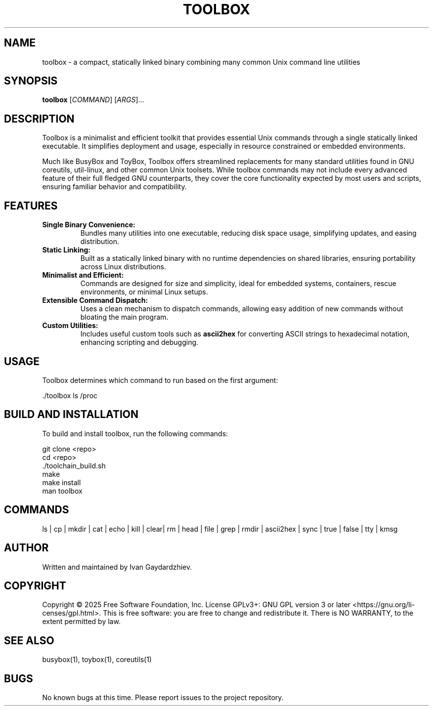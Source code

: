 .\" manpage for toolbox
.TH TOOLBOX 1 "2025-05-30" "Toolbox 1.0" "User Commands"
.SH NAME
toolbox \- a compact, statically linked binary combining many common Unix command line utilities
.SH SYNOPSIS
.B toolbox
[\fICOMMAND\fR] [\fIARGS\fR]...
.SH DESCRIPTION
Toolbox is a minimalist and efficient toolkit that provides essential Unix commands
through a single statically linked executable. It simplifies deployment and usage,
especially in resource constrained or embedded environments.

Much like BusyBox and ToyBox, Toolbox offers streamlined replacements for many standard
utilities found in GNU coreutils, util-linux, and other common Unix toolsets. While
toolbox commands may not include every advanced feature of their full fledged GNU
counterparts, they cover the core functionality expected by most users and scripts,
ensuring familiar behavior and compatibility.

.SH FEATURES
.IP "\fBSingle Binary Convenience:\fR"
Bundles many utilities into one executable, reducing disk space usage, simplifying updates,
and easing distribution.

.IP "\fBStatic Linking:\fR"
Built as a statically linked binary with no runtime dependencies on shared libraries,
ensuring portability across Linux distributions.

.IP "\fBMinimalist and Efficient:\fR"
Commands are designed for size and simplicity, ideal for embedded systems, containers,
rescue environments, or minimal Linux setups.

.IP "\fBExtensible Command Dispatch:\fR"
Uses a clean mechanism to dispatch commands, allowing easy addition of new commands
without bloating the main program.

.IP "\fBCustom Utilities:\fR"
Includes useful custom tools such as \fBascii2hex\fR for converting ASCII strings to
hexadecimal notation, enhancing scripting and debugging.

.SH USAGE
Toolbox determines which command to run based on the first argument:

.EX
 ./toolbox ls /proc
.EE

.SH BUILD AND INSTALLATION
To build and install toolbox, run the following commands:

.EX
 git clone <repo>
 cd <repo>
 ./toolchain_build.sh
 make
 make install
 man toolbox
.EE

.SH COMMANDS
 ls | cp | mkdir | cat | echo | kill | clear| rm | head | file | grep | rmdir | ascii2hex | sync | true | false | tty | kmsg

.SH AUTHOR
Written and maintained by Ivan Gaydardzhiev.

.SH COPYRIGHT
Copyright  ©  2025  Free  Software  Foundation,  Inc.   License GPLv3+: GNU GPL version 3 or later <https://gnu.org/li‐censes/gpl.html>. This is free software: you are free to change and redistribute it. There is NO WARRANTY, to the extent permitted by law.

.SH SEE ALSO
busybox(1), toybox(1), coreutils(1)

.SH BUGS
No known bugs at this time. Please report issues to the project repository.
